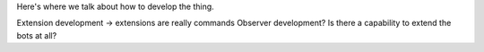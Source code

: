Here's where we talk about how to develop the thing.

Extension development -> extensions are really commands
Observer development?
Is there a capability to extend the bots at all?
